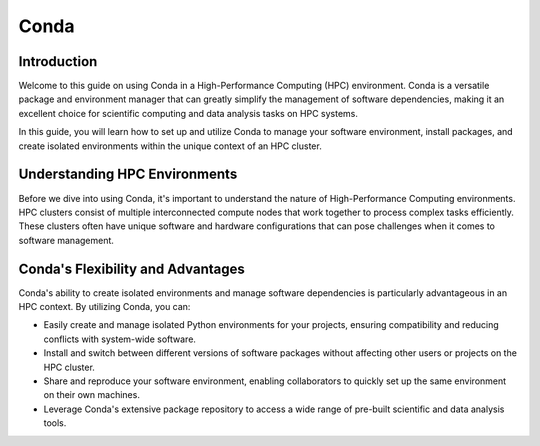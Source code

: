 Conda
=====

Introduction
------------

Welcome to this guide on using Conda in a High-Performance Computing (HPC) environment. Conda is a versatile package and environment manager that can greatly simplify the management of software dependencies, making it an excellent choice for scientific computing and data analysis tasks on HPC systems.

In this guide, you will learn how to set up and utilize Conda to manage your software environment, install packages, and create isolated environments within the unique context of an HPC cluster.

Understanding HPC Environments
-------------------------------

Before we dive into using Conda, it's important to understand the nature of High-Performance Computing environments. HPC clusters consist of multiple interconnected compute nodes that work together to process complex tasks efficiently. These clusters often have unique software and hardware configurations that can pose challenges when it comes to software management.

Conda's Flexibility and Advantages
-----------------------------------

Conda's ability to create isolated environments and manage software dependencies is particularly advantageous in an HPC context. By utilizing Conda, you can:

- Easily create and manage isolated Python environments for your projects, ensuring compatibility and reducing conflicts with system-wide software.
- Install and switch between different versions of software packages without affecting other users or projects on the HPC cluster.
- Share and reproduce your software environment, enabling collaborators to quickly set up the same environment on their own machines.
- Leverage Conda's extensive package repository to access a wide range of pre-built scientific and data analysis tools.